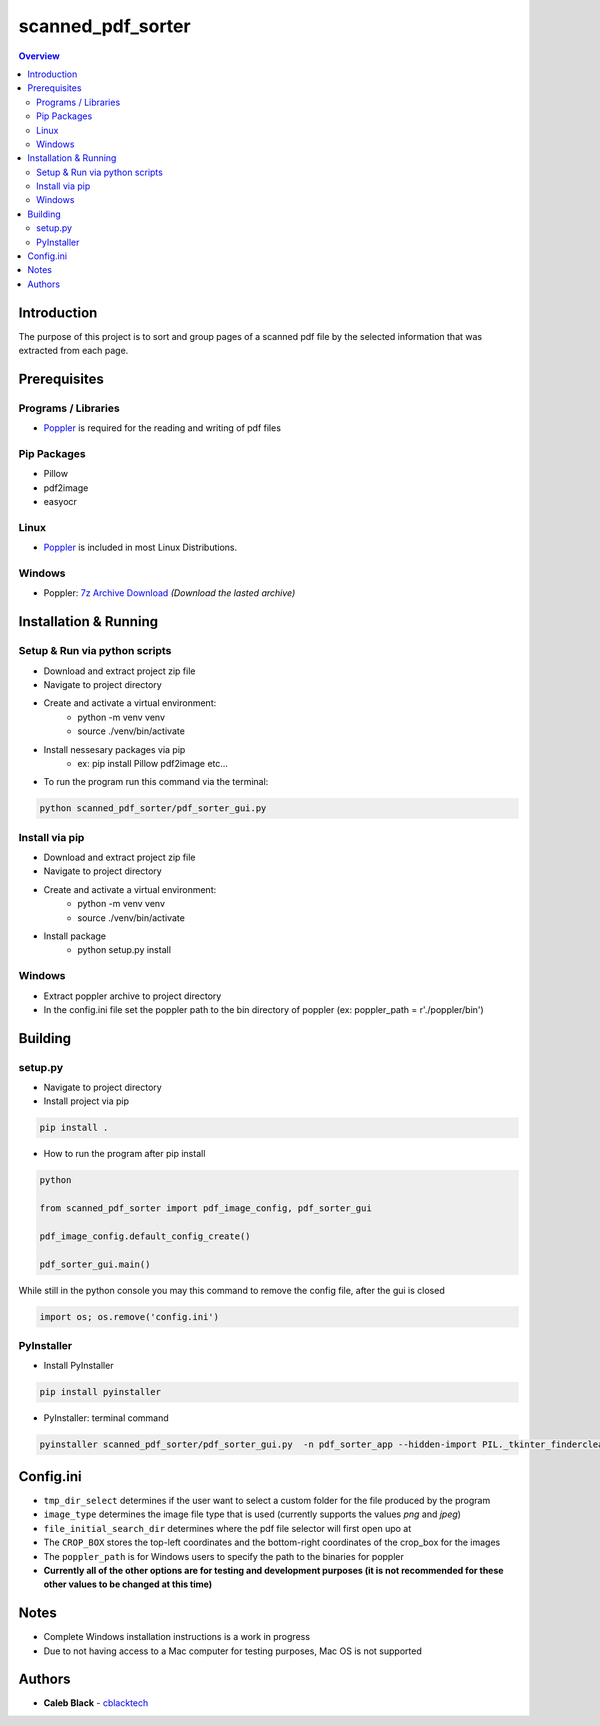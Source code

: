 ''''''''''''''''''
scanned_pdf_sorter
''''''''''''''''''

.. contents:: Overview
    :depth: 3

============
Introduction
============

The purpose of this project is to sort and group pages of a scanned pdf file by the selected information that was extracted from each page.

=============
Prerequisites
=============

--------------------
Programs / Libraries
--------------------

- `Poppler <https://poppler.freedesktop.org>`_ is required for the reading and writing of pdf files

------------
Pip Packages
------------

- Pillow
- pdf2image
- easyocr

-----
Linux
-----

- `Poppler <https://poppler.freedesktop.org>`_ is included in most Linux Distributions.

-------
Windows
-------

- Poppler: `7z Archive Download <https://blog.alivate.com.au/poppler-windows/>`_ *(Download the lasted archive)*

======================
Installation & Running
======================

------------------------------
Setup & Run via python scripts
------------------------------

- Download and extract project zip file
- Navigate to project directory
- Create and activate a virtual environment:
    * python -m venv venv
    * source ./venv/bin/activate
- Install nessesary packages via pip
    * ex: pip install Pillow pdf2image etc...

- To run the program run this command via the terminal:

.. code-block:: python

    python scanned_pdf_sorter/pdf_sorter_gui.py

---------------
Install via pip
---------------

- Download and extract project zip file
- Navigate to project directory
- Create and activate a virtual environment:
    * python -m venv venv
    * source ./venv/bin/activate
- Install package
    * python setup.py install

-------
Windows
-------

- Extract poppler archive to project directory
- In the config.ini file set the poppler path to the bin directory of poppler (ex: poppler_path = r'./poppler/bin')

========
Building
========

--------
setup.py
--------

- Navigate to project directory
- Install project via pip

.. code-block::

    pip install .


- How to run the program after pip install

.. code-block::

    python

    from scanned_pdf_sorter import pdf_image_config, pdf_sorter_gui

    pdf_image_config.default_config_create()

    pdf_sorter_gui.main()


While still in the python console you may this command to remove the config file, after the gui is closed

.. code-block::

    import os; os.remove('config.ini')

-----------
PyInstaller
-----------

- Install PyInstaller

.. code-block::

    pip install pyinstaller

- PyInstaller: terminal command

.. code-block::

    pyinstaller scanned_pdf_sorter/pdf_sorter_gui.py  -n pdf_sorter_app --hidden-import PIL._tkinter_finderclear --onefile

==========
Config.ini
==========

- ``tmp_dir_select`` determines if the user want to select a custom folder for the file produced by the program

- ``image_type`` determines the image file type that is used (currently supports the values *png* and *jpeg*)

- ``file_initial_search_dir`` determines where the pdf file selector will first open upo at

- The ``CROP_BOX`` stores the top-left coordinates and the bottom-right coordinates of the crop_box for the images

- The ``poppler_path`` is for Windows users to specify the path to the binaries for poppler

- **Currently all of the other options are for testing and development purposes (it is not recommended for these other values to be changed at this time)**

=====
Notes
=====

- Complete Windows installation instructions is a work in progress
- Due to not having access to a Mac computer for testing purposes, Mac OS is not supported

=======
Authors
=======

- **Caleb Black** - `cblacktech <https://gitlab.com/cblacktech>`_
